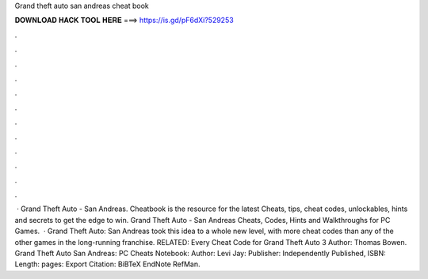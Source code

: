 Grand theft auto san andreas cheat book

𝐃𝐎𝐖𝐍𝐋𝐎𝐀𝐃 𝐇𝐀𝐂𝐊 𝐓𝐎𝐎𝐋 𝐇𝐄𝐑𝐄 ===> https://is.gd/pF6dXi?529253

.

.

.

.

.

.

.

.

.

.

.

.

 · Grand Theft Auto - San Andreas. Cheatbook is the resource for the latest Cheats, tips, cheat codes, unlockables, hints and secrets to get the edge to win. Grand Theft Auto - San Andreas Cheats, Codes, Hints and Walkthroughs for PC Games.  · Grand Theft Auto: San Andreas took this idea to a whole new level, with more cheat codes than any of the other games in the long-running franchise. RELATED: Every Cheat Code for Grand Theft Auto 3 Author: Thomas Bowen. Grand Theft Auto San Andreas: PC Cheats Notebook: Author: Levi Jay: Publisher: Independently Published, ISBN: Length: pages: Export Citation: BiBTeX EndNote RefMan.